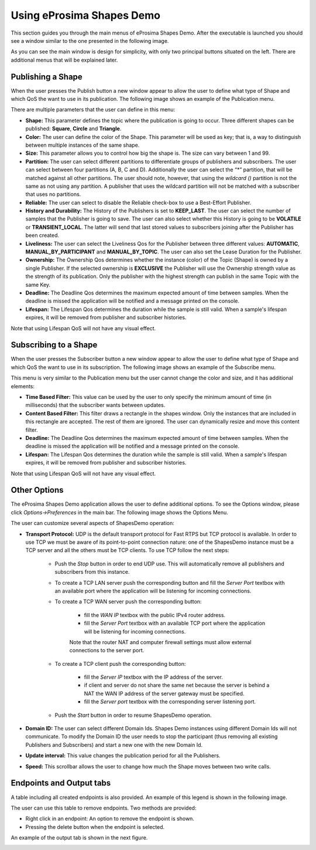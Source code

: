Using eProsima Shapes Demo
============================

This section guides you through the main menus of eProsima Shapes Demo. After the executable is launched you should see a window similar to the one presented in the following image.

.. image:: mainWindow.png
   :scale: 100 %
   :alt: Main Window
   :align: center

As you can see the main window is design for simplicity, with only two principal buttons situated on the left. There are additional menus that will be explained later.

Publishing a Shape
------------------

When the user presses the Publish button a new window appear to allow the user to define what type of Shape and which QoS the want to use in its publication. The following image shows an example of the Publication menu.

.. image:: publish.png
   :scale: 100 %
   :alt: Publish Window
   :align: center

There are multiple parameters that the user can define in this menu:

- **Shape:** This parameter defines the topic where the publication is going to occur. Three different shapes can be published: **Square**, **Circle** and **Triangle**.


- **Color:** The user can define the color of the Shape. This parameter will be used as key; that is, a way to distinguish between multiple instances of the same shape.


- **Size:** This parameter allows you to control how big the shape is. The size can vary between 1 and 99.


- **Partition:** The user can select different partitions to differentiate groups of publishers and subscribers. The user can select between four partitions (A, B, C and D). Additionally the user can select the “*” partition, that will be matched against all other partitions. The user should note, however, that using the *wildcard ()* partition is not the same as not using any partition. A publisher that uses the wildcard partition will not be matched with a subscriber that uses no partitions.


- **Reliable:** The user can select to disable the Reliable check-box to use a Best-Effort Publisher.


- **History and Durability:** The History of the Publishers is set to **KEEP_LAST**. The user can select the number of samples that the Publisher is going to save. The user can also select whether this History is going to be **VOLATILE** or **TRANSIENT_LOCAL**. The latter will send that last stored values to subscribers joining after the Publisher has been created.


- **Liveliness:** The user can select the Liveliness Qos for the Publisher between three different values: **AUTOMATIC**, **MANUAL_BY_PARTICIPANT** and **MANUAL_BY_TOPIC**. The user can also set the Lease Duration for the Publisher.


- **Ownership:** The Ownership Qos determines whether the instance (color) of the Topic (Shape) is owned by a single Publisher. If the selected ownership is **EXCLUSIVE** the Publisher will use the Ownership strength value as the strength of its publication. Only the publisher with the highest strength can publish in the same Topic with the same Key.


- **Deadline:** The Deadline Qos determines the maximum expected amount of time between samples. When the deadline is missed the application will be notified and a message printed on the console.


- **Lifespan:** The Lifespan Qos determines the duration while the sample is still valid. When a sample's lifespan expires, it will be removed from publisher and subscriber histories.


Note that using Lifespan QoS will not have any visual effect.

Subscribing to a Shape
----------------------

When the user presses the Subscriber button a new window appear to allow the user to define what type of Shape and which QoS the want to use in its subscription. The following image shows an example of the Subscribe menu.

.. image:: subscribe.png
   :scale: 100 %
   :alt: Subscribe Window
   :align: center

This menu is very similar to the Publication menu but the user cannot change the color and size, and it has additional elements:

- **Time Based Filter:** This value can be used by the user to only specify the minimum amount of time (in milliseconds) that the subscriber wants between updates.

- **Content Based Filter:** This filter draws a rectangle in the shapes window. Only the instances that are included in this rectangle are accepted. The rest of them are ignored. The user can dynamically resize and move this content filter.

- **Deadline:** The Deadline Qos determines the maximum expected amount of time between samples. When the deadline is missed the application will be notified and a message printed on the console.

- **Lifespan:** The Lifespan Qos determines the duration while the sample is still valid. When a sample's lifespan expires, it will be removed from publisher and subscriber histories.

Note that using Lifespan QoS will not have any visual effect.

Other Options
-------------

The eProsima Shapes Demo application allows the user to define additional options. To see the Options window, please click *Options->Preferences* in the main bar. The following image shows the Options Menu.

.. image:: options.png
   :scale: 75 %
   :alt: Options Window
   :align: center


The user can customize several aspects of ShapesDemo operation:

- **Transport Protocol:** UDP is the default transport protocol for Fast RTPS but TCP protocol is available. In order to use TCP we must be aware of its point-to-point connection nature: one of the ShapesDemo instance must be a TCP server and all the others must be TCP clients. To use TCP follow the next steps:

    + Push the *Stop* button in order to end UDP use. This will automatically remove all publishers and subscribers from this instance.

    + To create a TCP LAN server push the corresponding button and fill the *Server Port* textbox with an available port where the application will be listening for incoming connections.

    + To create a TCP WAN server push the corresponding button:

        - fill the *WAN IP* textbox with the public IPv4 router address.
        - fill the *Server Port* textbox with an available TCP port where the application will be listening for incoming connections.

        Note that the router NAT and computer firewall settings must allow external connections to the server port.

    + To create a TCP client push the corresponding button:

        - fill the *Server IP* textbox with the IP address of the server.
        - if client and server do not share the same net because the server is behind a NAT the WAN IP address of the server gateway must be specified.
        - fill the *Server port* textbox with the corresponding server listening port.

    + Push the *Start* button in order to resume ShapesDemo operation.


- **Domain ID:** The user can select different Domain Ids. Shapes Demo instances using different Domain Ids will not communicate. To modify the Domain ID the user needs to stop the participant (thus removing all existing Publishers and Subscribers) and start a new one with the new Domain Id.

- **Update interval:** This value changes the publication period for all the Publishers.

- **Speed:** This scrollbar allows the user to change how much the Shape moves between two write calls.

Endpoints and Output tabs
-------------------------

A table including all created endpoints is also provided. An example of this legend is shown in the following image.

.. image:: table1.png
   :scale: 100 %
   :alt: Endpoints
   :align: center

The user can use this table to remove endpoints. Two methods are provided:

- Right click in an endpoint: An option to remove the endpoint is shown.
- Pressing the delete button when the endpoint is selected.

An example of the output tab is shown in the next figure.

.. image:: table2.png
   :scale: 100 %
   :alt: Outputs
   :align: center
